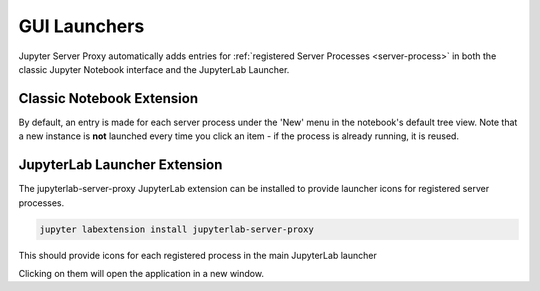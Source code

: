 .. _launchers:

=============
GUI Launchers
=============

Jupyter Server Proxy automatically adds entries for :ref:`registered
Server Processes <server-process>` in both the classic Jupyter Notebook
interface and the JupyterLab Launcher.

Classic Notebook Extension
==========================

By default, an entry is made for each server process under the 'New'
menu in the notebook's default tree view. Note that a new instance
is **not** launched every time you click an item - if the process
is already running, it is reused.

.. image:: images/nbextension-tree.png

JupyterLab Launcher Extension
=============================

The jupyterlab-server-proxy JupyterLab extension can be installed
to provide launcher icons for registered server processes.

.. code:: bash

   jupyter labextension install jupyterlab-server-proxy

This should provide icons for each registered process in the main
JupyterLab launcher

.. image:: images/labextension-launcher.png

Clicking on them will open the application in a new window.
